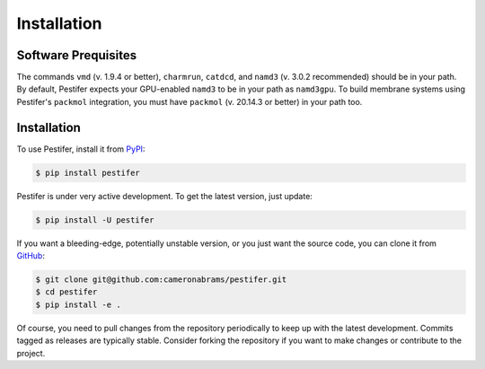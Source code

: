 .. _installation:

Installation
============

Software Prequisites
--------------------

The commands ``vmd`` (v. 1.9.4 or better), ``charmrun``, ``catdcd``, and ``namd3`` (v. 3.0.2 recommended) should be in your path.  By default, Pestifer expects your GPU-enabled ``namd3`` to be in your path as ``namd3gpu``.  To build membrane systems using Pestifer's ``packmol`` integration, you must have ``packmol`` (v. 20.14.3 or better) in your path too.

Installation
------------

To use Pestifer, install it from `PyPI <https://https://pypi.org/project/pestifer/>`_:

.. code-block:: console

   $ pip install pestifer

Pestifer is under very active development.  To get the latest version, just update:

.. code-block:: console

   $ pip install -U pestifer

If you want a bleeding-edge, potentially unstable version, or you just want the source code, you can clone it from `GitHub <https://github.com/cameronabrams/pestifer>`_:

.. code-block:: console
   
   $ git clone git@github.com:cameronabrams/pestifer.git
   $ cd pestifer
   $ pip install -e .

Of course, you need to pull changes from the repository periodically to keep up with the latest development.  Commits tagged as releases are typically stable.  Consider forking the repository if you want to make changes or contribute to the project.
   
